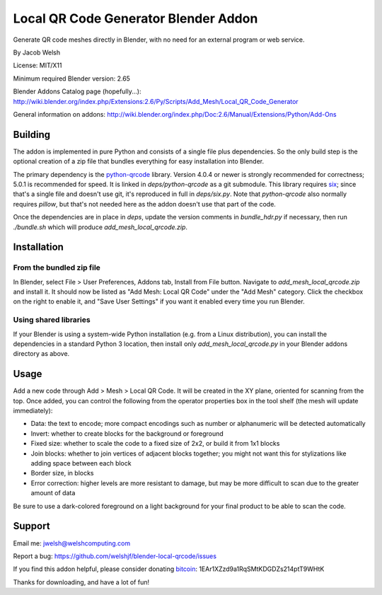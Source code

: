 =====================================
Local QR Code Generator Blender Addon
=====================================

Generate QR code meshes directly in Blender, with no need for an external
program or web service.

By Jacob Welsh

License: MIT/X11

Minimum required Blender version: 2.65

Blender Addons Catalog page (hopefully...):
http://wiki.blender.org/index.php/Extensions:2.6/Py/Scripts/Add_Mesh/Local_QR_Code_Generator

General information on addons:
http://wiki.blender.org/index.php/Doc:2.6/Manual/Extensions/Python/Add-Ons

Building
========

The addon is implemented in pure Python and consists of a single file plus
dependencies. So the only build step is the optional creation of a zip file
that bundles everything for easy installation into Blender.

The primary dependency is the python-qrcode_ library. Version 4.0.4 or newer is
strongly recommended for correctness; 5.0.1 is recommended for speed.  It is
linked in `deps/python-qrcode` as a git submodule. This library requires six_;
since that's a single file and doesn't use git, it's reproduced in full in
`deps/six.py`. Note that `python-qrcode` also normally requires `pillow`, but
that's not needed here as the addon doesn't use that part of the code.

Once the dependencies are in place in `deps`, update the version comments in
`bundle_hdr.py` if necessary, then run `./bundle.sh` which will produce
`add_mesh_local_qrcode.zip`.

.. _python-qrcode: https://pypi.python.org/pypi/qrcode
.. _six: https://pypi.python.org/pypi/six

Installation
============

From the bundled zip file
-------------------------

In Blender, select File > User Preferences, Addons tab, Install from File
button. Navigate to `add_mesh_local_qrcode.zip` and install it. It should now
be listed as "Add Mesh: Local QR Code" under the "Add Mesh" category. Click the
checkbox on the right to enable it, and "Save User Settings" if you want it
enabled every time you run Blender.

Using shared libraries
----------------------

If your Blender is using a system-wide Python installation (e.g. from a Linux
distribution), you can install the dependencies in a standard Python 3
location, then install only `add_mesh_local_qrcode.py` in your Blender addons
directory as above.

Usage
=====

Add a new code through Add > Mesh > Local QR Code. It will be created in the XY
plane, oriented for scanning from the top. Once added, you can control the
following from the operator properties box in the tool shelf (the mesh will
update immediately):

* Data: the text to encode; more compact encodings such as number or
  alphanumeric will be detected automatically
* Invert: whether to create blocks for the background or foreground
* Fixed size: whether to scale the code to a fixed size of 2x2, or build it
  from 1x1 blocks
* Join blocks: whether to join vertices of adjacent blocks together; you might
  not want this for stylizations like adding space between each block
* Border size, in blocks
* Error correction: higher levels are more resistant to damage, but may
  be more difficult to scan due to the greater amount of data

Be sure to use a dark-colored foreground on a light background for your final
product to be able to scan the code.

Support
=======

Email me: jwelsh@welshcomputing.com

Report a bug: https://github.com/welshjf/blender-local-qrcode/issues

If you find this addon helpful, please consider donating bitcoin_:
1EAr1XZzd9a1RqSMtKDGDZs214ptT9WHtK

Thanks for downloading, and have a lot of fun!

.. _bitcoin: https://www.weusecoins.com/
